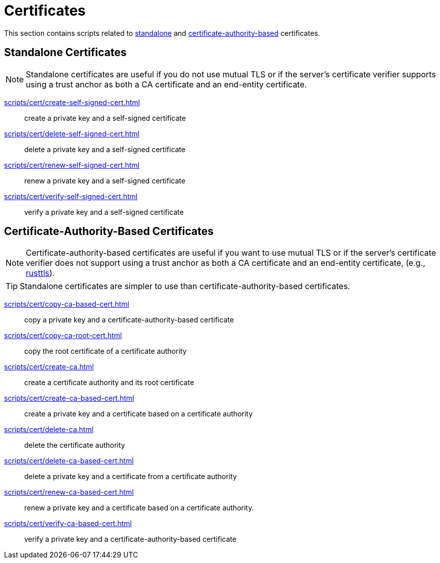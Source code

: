 // SPDX-FileCopyrightText: © 2024 Sebastian Davids <sdavids@gmx.de>
// SPDX-License-Identifier: Apache-2.0
= Certificates

This section contains scripts related to <<standalone-certificates,standalone>> and <<certificate-authority-based-certificates,certificate-authority-based>> certificates.

[#standalone-certificates]
== Standalone Certificates

[NOTE]
====
Standalone certificates are useful if you do not use mutual TLS or if the server's certificate verifier supports using a trust anchor as both a CA certificate and an end-entity certificate.
====

xref:scripts/cert/create-self-signed-cert.adoc[]:: create a private key and a self-signed certificate
xref:scripts/cert/delete-self-signed-cert.adoc[]:: delete a private key and a self-signed certificate
xref:scripts/cert/renew-self-signed-cert.adoc[]:: renew a private key and a self-signed certificate
xref:scripts/cert/verify-self-signed-cert.adoc[]:: verify a private key and a self-signed certificate

[#certificate-authority-based-certificates]
== Certificate-Authority-Based Certificates

[NOTE]
====
Certificate-authority-based certificates are useful if you want to use mutual TLS or if the server's certificate verifier does not support using a trust anchor as both a CA certificate and an end-entity certificate, (e.g., https://docs.rs/craftls/latest/rustls/#non-features[rusttls]).
====

[TIP]
====
Standalone certificates are simpler to use than certificate-authority-based certificates.
====

xref:scripts/cert/copy-ca-based-cert.adoc[]:: copy a private key and a certificate-authority-based certificate
xref:scripts/cert/copy-ca-root-cert.adoc[]:: copy the root certificate of a certificate authority
xref:scripts/cert/create-ca.adoc[]:: create a certificate authority and its root certificate
xref:scripts/cert/create-ca-based-cert.adoc[]:: create a private key and a certificate based on a certificate authority
xref:scripts/cert/delete-ca.adoc[]:: delete the certificate authority
xref:scripts/cert/delete-ca-based-cert.adoc[]:: delete a private key and a certificate from a certificate authority
xref:scripts/cert/renew-ca-based-cert.adoc[]:: renew a private key and a certificate based on a certificate authority.
xref:scripts/cert/verify-ca-based-cert.adoc[]:: verify a private key and a certificate-authority-based certificate
